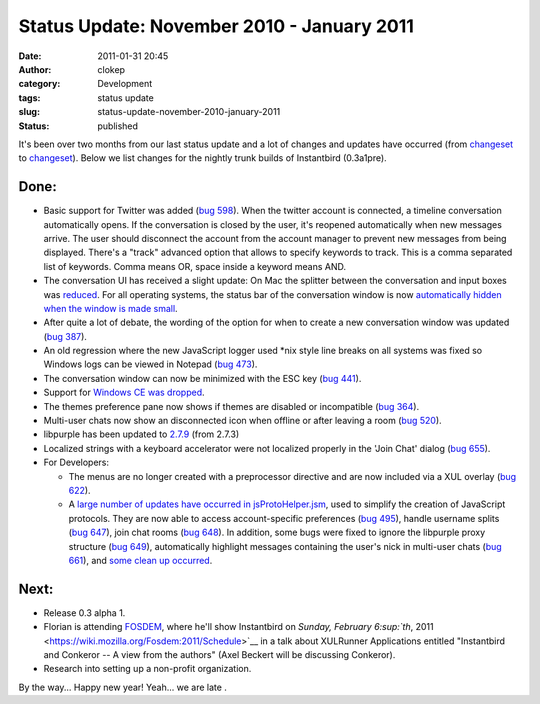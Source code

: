 Status Update: November 2010 - January 2011
###########################################
:date: 2011-01-31 20:45
:author: clokep
:category: Development
:tags: status update
:slug: status-update-november-2010-january-2011
:status: published

It's been over two months from our last status update and a lot of
changes and updates have occurred (from
`changeset <http://hg.instantbird.org/instantbird/rev/02d87017c8ca>`__
to
`changeset <http://hg.instantbird.org/instantbird/rev/70d4ef408f3e>`__).
Below we list changes for the nightly trunk builds of Instantbird
(0.3a1pre).

Done:
-----

-  Basic support for Twitter was added (`bug
   598 <https://bugzilla.instantbird.org/show_bug.cgi?id=598>`__).
   When the twitter account is connected, a timeline conversation
   automatically opens. If the conversation is closed by the user, it's
   reopened automatically when new messages arrive. The user should
   disconnect the account from the account manager to prevent new
   messages from being displayed.
   There's a "track" advanced option that allows to specify keywords to
   track. This is a comma separated list of keywords. Comma means OR,
   space inside a keyword means AND.
-  The conversation UI has received a slight update:
   On Mac the splitter between the conversation and input boxes was
   `reduced <http://hg.instantbird.org/instantbird/rev/9616e11f0a4f>`__.
   For all operating systems, the status bar of the conversation window
   is now `automatically hidden when the window is made
   small <http://hg.instantbird.org/instantbird/rev/a2687b36dadd>`__.
-  After quite a lot of debate, the wording of the option for when to
   create a new conversation window was updated (`bug
   387 <https://bugzilla.instantbird.org/show_bug.cgi?id=387>`__).
-  An old regression where the new JavaScript logger used \*nix style
   line breaks on all systems was fixed so Windows logs can be viewed in
   Notepad (`bug
   473 <https://bugzilla.instantbird.org/show_bug.cgi?id=473>`__).
-  The conversation window can now be minimized with the ESC key (`bug
   441 <https://bugzilla.instantbird.org/show_bug.cgi?id=441>`__).
-  Support for `Windows CE was
   dropped <http://hg.instantbird.org/instantbird/rev/f2cd3e499f8d>`__.
-  The themes preference pane now shows if themes are disabled or
   incompatible (`bug
   364 <https://bugzilla.instantbird.org/show_bug.cgi?id=364>`__).
-  Multi-user chats now show an disconnected icon when offline or after
   leaving a room (`bug
   520 <https://bugzilla.instantbird.org/show_bug.cgi?id=520>`__).
-  libpurple has been updated to
   `2.7.9 <http://hg.instantbird.org/instantbird/rev/b9b12560d425>`__
   (from 2.7.3)
-  Localized strings with a keyboard accelerator were not localized
   properly in the 'Join Chat' dialog (`bug
   655 <https://bugzilla.instantbird.org/show_bug.cgi?id=655>`__).
-  For Developers:

   -  The menus are no longer created with a preprocessor directive and
      are now included via a XUL overlay (`bug
      622 <https://bugzilla.instantbird.org/show_bug.cgi?id=622>`__).
   -  A `large number of updates have occurred in
      jsProtoHelper.jsm <http://hg.instantbird.org/instantbird/log/82123845bacf/purple/purplexpcom/src/jsProtoHelper.jsm>`__,
      used to simplify the creation of JavaScript protocols. They are
      now able to access account-specific preferences (`bug
      495 <https://bugzilla.instantbird.org/show_bug.cgi?id=495>`__),
      handle username splits (`bug
      647 <https://bugzilla.instantbird.org/show_bug.cgi?id=647>`__),
      join chat rooms (`bug
      648 <https://bugzilla.instantbird.org/show_bug.cgi?id=648>`__). In
      addition, some bugs were fixed to ignore the libpurple proxy
      structure (`bug
      649 <https://bugzilla.instantbird.org/show_bug.cgi?id=649>`__),
      automatically highlight messages containing the user's nick in
      multi-user chats (`bug
      661 <https://bugzilla.instantbird.org/show_bug.cgi?id=661>`__),
      and `some clean up
      occurred <http://hg.instantbird.org/instantbird/rev/035f7d8d7f78>`__.

Next:
-----

-  Release 0.3 alpha 1.
-  Florian is attending
   `FOSDEM <https://wiki.mozilla.org/Fosdem:2011>`__, where he'll show
   Instantbird on `Sunday, February 6\ :sup:`th`,
   2011 <https://wiki.mozilla.org/Fosdem:2011/Schedule>`__ in a talk
   about XULRunner Applications entitled "Instantbird and Conkeror -- A
   view from the authors" (Axel Beckert will be discussing Conkeror).
-  Research into setting up a non-profit organization.

By the way... Happy new year! Yeah... we are late |;)|.

.. |;)| image:: http://blog.instantbird.org/smileys/clin_d%27oeil.png

